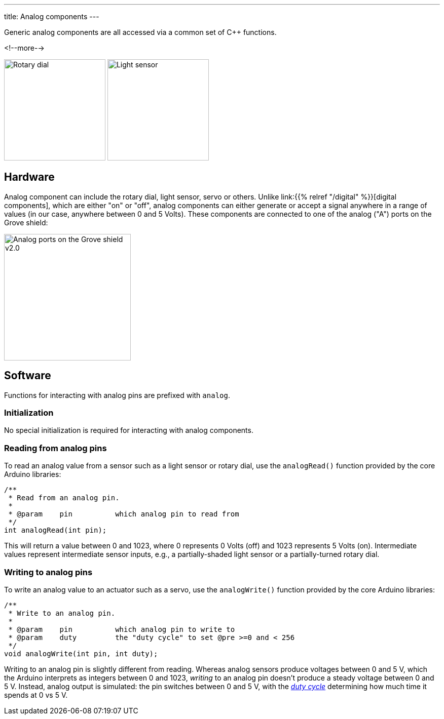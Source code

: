 ---
title: Analog components
---

Generic analog components are all accessed via a common set of {cpp} functions.

<!--more-->

[.centered]
image:rotary-dial.jpeg[Rotary dial, height=200]
image:light-sensor.jpeg[Light sensor, height=200]

== Hardware

Analog component can include the rotary dial, light sensor, servo or others.
Unlike link:{{% relref "/digital" %}}[digital components], which are either "on"
or "off", analog components can either generate or accept a signal anywhere in a
range of values (in our case, anywhere between 0 and 5 Volts).
These components are connected to one of the analog ("A") ports on the Grove
shield:

image::../shield-analog.png[Analog ports on the Grove shield v2.0, height=250]


== Software

Functions for interacting with analog pins are prefixed with `analog`.

=== Initialization

No special initialization is required for interacting with analog components.


=== Reading from analog pins

To read an analog value from a sensor such as a light sensor or rotary dial,
use the `analogRead()` function provided by the core Arduino libraries:

[source, language=C++]
----
/**
 * Read from an analog pin.
 *
 * @param    pin          which analog pin to read from
 */
int analogRead(int pin);
----

This will return a value between 0 and 1023, where 0 represents 0 Volts (off)
and 1023 represents 5 Volts (on).
Intermediate values represent intermediate sensor inputs, e.g., a
partially-shaded light sensor or a partially-turned rotary dial.


=== Writing to analog pins

To write an analog value to an actuator such as a servo,
use the `analogWrite()` function provided by the core Arduino libraries:

[source, language=C++]
----
/**
 * Write to an analog pin.
 *
 * @param    pin          which analog pin to write to
 * @param    duty         the "duty cycle" to set @pre >=0 and < 256
 */
void analogWrite(int pin, int duty);
----

Writing to an analog pin is slightly different from reading.
Whereas analog sensors produce voltages between 0 and 5 V, which the Arduino
interprets as integers between 0 and 1023, _writing_ to an analog pin doesn't
produce a steady voltage between 0 and 5 V.
Instead, analog output is simulated: the pin switches between 0 and 5 V, with
the https://en.wikipedia.org/wiki/Duty_cycle[_duty cycle_]
determining how much time it spends at 0 vs 5 V.
